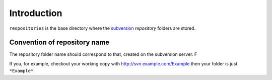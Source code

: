 .. _svn.repositories.introduction:

Introduction
============

``respositories`` is the base directory where the `subversion`_ *repository* folders are stored.

.. _svn.repositories.introduction.repositoryname:

Convention of repository name
-----------------------------

The repository folder name should correspond to that, created on the subversion server. F

If you, for example, checkout your working copy with http://svn.example.com/Example then your
folder is just ``*Example*``.

.. _`subversion`: http://subversion.apache.org/